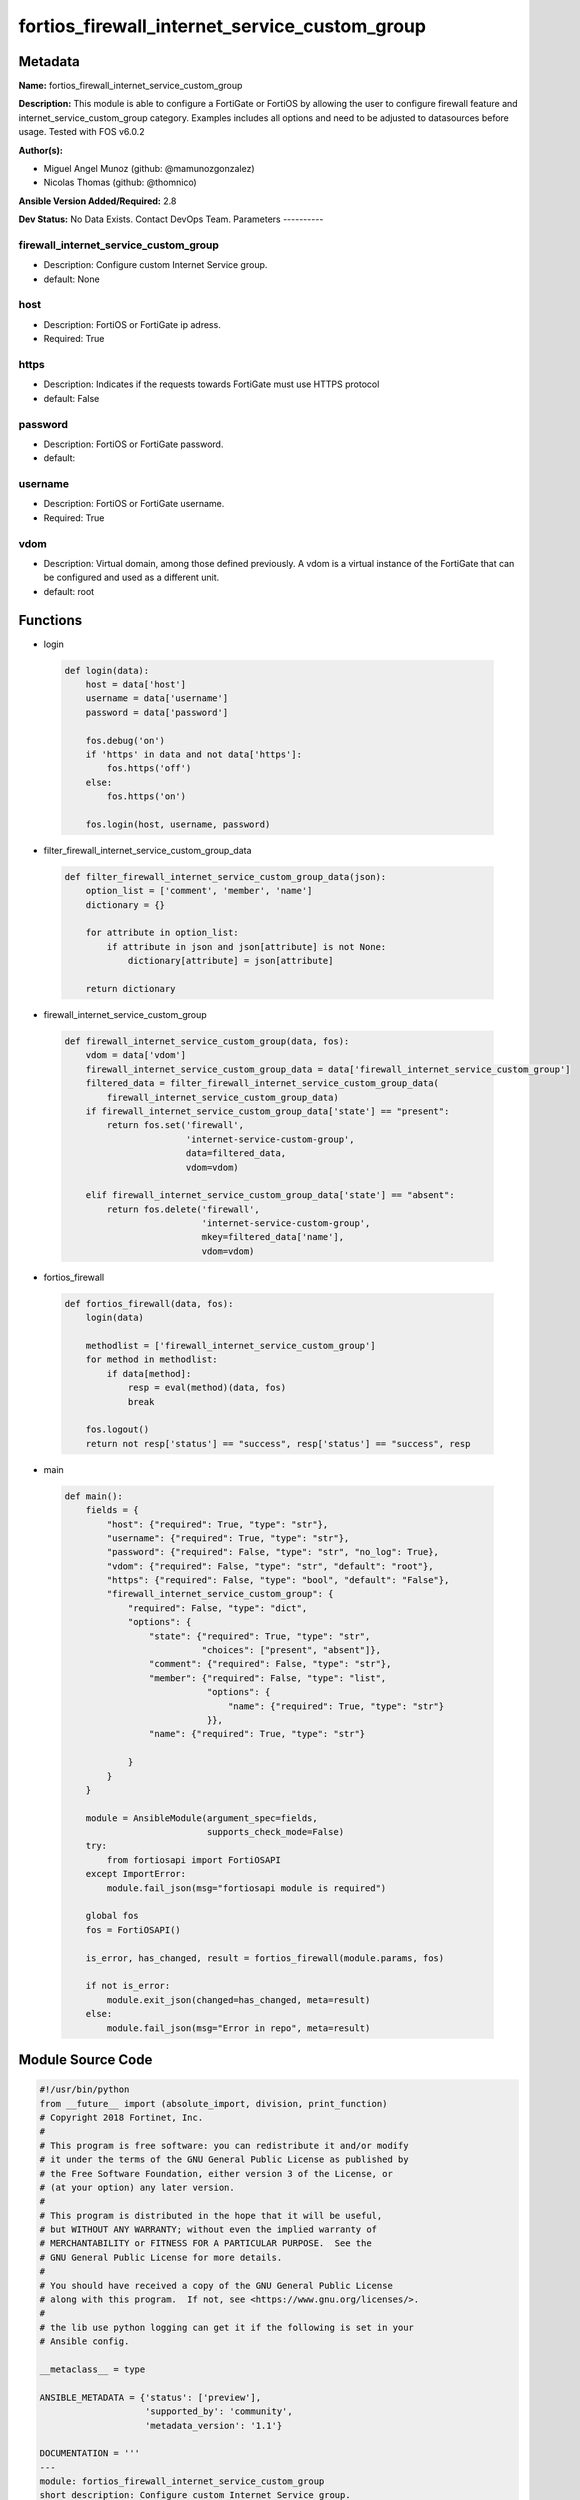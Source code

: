 ==============================================
fortios_firewall_internet_service_custom_group
==============================================


Metadata
--------




**Name:** fortios_firewall_internet_service_custom_group

**Description:** This module is able to configure a FortiGate or FortiOS by allowing the user to configure firewall feature and internet_service_custom_group category. Examples includes all options and need to be adjusted to datasources before usage. Tested with FOS v6.0.2


**Author(s):**

- Miguel Angel Munoz (github: @mamunozgonzalez)

- Nicolas Thomas (github: @thomnico)



**Ansible Version Added/Required:** 2.8

**Dev Status:** No Data Exists. Contact DevOps Team.
Parameters
----------

firewall_internet_service_custom_group
++++++++++++++++++++++++++++++++++++++

- Description: Configure custom Internet Service group.



- default: None

host
++++

- Description: FortiOS or FortiGate ip adress.



- Required: True

https
+++++

- Description: Indicates if the requests towards FortiGate must use HTTPS protocol



- default: False

password
++++++++

- Description: FortiOS or FortiGate password.



- default:

username
++++++++

- Description: FortiOS or FortiGate username.



- Required: True

vdom
++++

- Description: Virtual domain, among those defined previously. A vdom is a virtual instance of the FortiGate that can be configured and used as a different unit.



- default: root




Functions
---------




- login

 .. code-block:: python

    def login(data):
        host = data['host']
        username = data['username']
        password = data['password']

        fos.debug('on')
        if 'https' in data and not data['https']:
            fos.https('off')
        else:
            fos.https('on')

        fos.login(host, username, password)



- filter_firewall_internet_service_custom_group_data

 .. code-block:: python

    def filter_firewall_internet_service_custom_group_data(json):
        option_list = ['comment', 'member', 'name']
        dictionary = {}

        for attribute in option_list:
            if attribute in json and json[attribute] is not None:
                dictionary[attribute] = json[attribute]

        return dictionary



- firewall_internet_service_custom_group

 .. code-block:: python

    def firewall_internet_service_custom_group(data, fos):
        vdom = data['vdom']
        firewall_internet_service_custom_group_data = data['firewall_internet_service_custom_group']
        filtered_data = filter_firewall_internet_service_custom_group_data(
            firewall_internet_service_custom_group_data)
        if firewall_internet_service_custom_group_data['state'] == "present":
            return fos.set('firewall',
                           'internet-service-custom-group',
                           data=filtered_data,
                           vdom=vdom)

        elif firewall_internet_service_custom_group_data['state'] == "absent":
            return fos.delete('firewall',
                              'internet-service-custom-group',
                              mkey=filtered_data['name'],
                              vdom=vdom)



- fortios_firewall

 .. code-block:: python

    def fortios_firewall(data, fos):
        login(data)

        methodlist = ['firewall_internet_service_custom_group']
        for method in methodlist:
            if data[method]:
                resp = eval(method)(data, fos)
                break

        fos.logout()
        return not resp['status'] == "success", resp['status'] == "success", resp



- main

 .. code-block:: python

    def main():
        fields = {
            "host": {"required": True, "type": "str"},
            "username": {"required": True, "type": "str"},
            "password": {"required": False, "type": "str", "no_log": True},
            "vdom": {"required": False, "type": "str", "default": "root"},
            "https": {"required": False, "type": "bool", "default": "False"},
            "firewall_internet_service_custom_group": {
                "required": False, "type": "dict",
                "options": {
                    "state": {"required": True, "type": "str",
                              "choices": ["present", "absent"]},
                    "comment": {"required": False, "type": "str"},
                    "member": {"required": False, "type": "list",
                               "options": {
                                   "name": {"required": True, "type": "str"}
                               }},
                    "name": {"required": True, "type": "str"}

                }
            }
        }

        module = AnsibleModule(argument_spec=fields,
                               supports_check_mode=False)
        try:
            from fortiosapi import FortiOSAPI
        except ImportError:
            module.fail_json(msg="fortiosapi module is required")

        global fos
        fos = FortiOSAPI()

        is_error, has_changed, result = fortios_firewall(module.params, fos)

        if not is_error:
            module.exit_json(changed=has_changed, meta=result)
        else:
            module.fail_json(msg="Error in repo", meta=result)





Module Source Code
------------------

.. code-block:: python

    #!/usr/bin/python
    from __future__ import (absolute_import, division, print_function)
    # Copyright 2018 Fortinet, Inc.
    #
    # This program is free software: you can redistribute it and/or modify
    # it under the terms of the GNU General Public License as published by
    # the Free Software Foundation, either version 3 of the License, or
    # (at your option) any later version.
    #
    # This program is distributed in the hope that it will be useful,
    # but WITHOUT ANY WARRANTY; without even the implied warranty of
    # MERCHANTABILITY or FITNESS FOR A PARTICULAR PURPOSE.  See the
    # GNU General Public License for more details.
    #
    # You should have received a copy of the GNU General Public License
    # along with this program.  If not, see <https://www.gnu.org/licenses/>.
    #
    # the lib use python logging can get it if the following is set in your
    # Ansible config.

    __metaclass__ = type

    ANSIBLE_METADATA = {'status': ['preview'],
                        'supported_by': 'community',
                        'metadata_version': '1.1'}

    DOCUMENTATION = '''
    ---
    module: fortios_firewall_internet_service_custom_group
    short_description: Configure custom Internet Service group.
    description:
        - This module is able to configure a FortiGate or FortiOS by
          allowing the user to configure firewall feature and internet_service_custom_group category.
          Examples includes all options and need to be adjusted to datasources before usage.
          Tested with FOS v6.0.2
    version_added: "2.8"
    author:
        - Miguel Angel Munoz (@mamunozgonzalez)
        - Nicolas Thomas (@thomnico)
    notes:
        - Requires fortiosapi library developed by Fortinet
        - Run as a local_action in your playbook
    requirements:
        - fortiosapi>=0.9.8
    options:
        host:
           description:
                - FortiOS or FortiGate ip adress.
           required: true
        username:
            description:
                - FortiOS or FortiGate username.
            required: true
        password:
            description:
                - FortiOS or FortiGate password.
            default: ""
        vdom:
            description:
                - Virtual domain, among those defined previously. A vdom is a
                  virtual instance of the FortiGate that can be configured and
                  used as a different unit.
            default: root
        https:
            description:
                - Indicates if the requests towards FortiGate must use HTTPS
                  protocol
            type: bool
            default: false
        firewall_internet_service_custom_group:
            description:
                - Configure custom Internet Service group.
            default: null
            suboptions:
                state:
                    description:
                        - Indicates whether to create or remove the object
                    choices:
                        - present
                        - absent
                comment:
                    description:
                        - Comment.
                member:
                    description:
                        - Custom Internet Service group members.
                    suboptions:
                        name:
                            description:
                                - Group member name. Source firewall.internet-service-custom.name.
                            required: true
                name:
                    description:
                        - Custom Internet Service group name.
                    required: true
    '''

    EXAMPLES = '''
    - hosts: localhost
      vars:
       host: "192.168.122.40"
       username: "admin"
       password: ""
       vdom: "root"
      tasks:
      - name: Configure custom Internet Service group.
        fortios_firewall_internet_service_custom_group:
          host:  "{{ host }}"
          username: "{{ username }}"
          password: "{{ password }}"
          vdom:  "{{ vdom }}"
          firewall_internet_service_custom_group:
            state: "present"
            comment: "Comment."
            member:
             -
                name: "default_name_5 (source firewall.internet-service-custom.name)"
            name: "default_name_6"
    '''

    RETURN = '''
    build:
      description: Build number of the fortigate image
      returned: always
      type: string
      sample: '1547'
    http_method:
      description: Last method used to provision the content into FortiGate
      returned: always
      type: string
      sample: 'PUT'
    http_status:
      description: Last result given by FortiGate on last operation applied
      returned: always
      type: string
      sample: "200"
    mkey:
      description: Master key (id) used in the last call to FortiGate
      returned: success
      type: string
      sample: "key1"
    name:
      description: Name of the table used to fulfill the request
      returned: always
      type: string
      sample: "urlfilter"
    path:
      description: Path of the table used to fulfill the request
      returned: always
      type: string
      sample: "webfilter"
    revision:
      description: Internal revision number
      returned: always
      type: string
      sample: "17.0.2.10658"
    serial:
      description: Serial number of the unit
      returned: always
      type: string
      sample: "FGVMEVYYQT3AB5352"
    status:
      description: Indication of the operation's result
      returned: always
      type: string
      sample: "success"
    vdom:
      description: Virtual domain used
      returned: always
      type: string
      sample: "root"
    version:
      description: Version of the FortiGate
      returned: always
      type: string
      sample: "v5.6.3"

    '''

    from ansible.module_utils.basic import AnsibleModule

    fos = None


    def login(data):
        host = data['host']
        username = data['username']
        password = data['password']

        fos.debug('on')
        if 'https' in data and not data['https']:
            fos.https('off')
        else:
            fos.https('on')

        fos.login(host, username, password)


    def filter_firewall_internet_service_custom_group_data(json):
        option_list = ['comment', 'member', 'name']
        dictionary = {}

        for attribute in option_list:
            if attribute in json and json[attribute] is not None:
                dictionary[attribute] = json[attribute]

        return dictionary


    def firewall_internet_service_custom_group(data, fos):
        vdom = data['vdom']
        firewall_internet_service_custom_group_data = data['firewall_internet_service_custom_group']
        filtered_data = filter_firewall_internet_service_custom_group_data(
            firewall_internet_service_custom_group_data)
        if firewall_internet_service_custom_group_data['state'] == "present":
            return fos.set('firewall',
                           'internet-service-custom-group',
                           data=filtered_data,
                           vdom=vdom)

        elif firewall_internet_service_custom_group_data['state'] == "absent":
            return fos.delete('firewall',
                              'internet-service-custom-group',
                              mkey=filtered_data['name'],
                              vdom=vdom)


    def fortios_firewall(data, fos):
        login(data)

        methodlist = ['firewall_internet_service_custom_group']
        for method in methodlist:
            if data[method]:
                resp = eval(method)(data, fos)
                break

        fos.logout()
        return not resp['status'] == "success", resp['status'] == "success", resp


    def main():
        fields = {
            "host": {"required": True, "type": "str"},
            "username": {"required": True, "type": "str"},
            "password": {"required": False, "type": "str", "no_log": True},
            "vdom": {"required": False, "type": "str", "default": "root"},
            "https": {"required": False, "type": "bool", "default": "False"},
            "firewall_internet_service_custom_group": {
                "required": False, "type": "dict",
                "options": {
                    "state": {"required": True, "type": "str",
                              "choices": ["present", "absent"]},
                    "comment": {"required": False, "type": "str"},
                    "member": {"required": False, "type": "list",
                               "options": {
                                   "name": {"required": True, "type": "str"}
                               }},
                    "name": {"required": True, "type": "str"}

                }
            }
        }

        module = AnsibleModule(argument_spec=fields,
                               supports_check_mode=False)
        try:
            from fortiosapi import FortiOSAPI
        except ImportError:
            module.fail_json(msg="fortiosapi module is required")

        global fos
        fos = FortiOSAPI()

        is_error, has_changed, result = fortios_firewall(module.params, fos)

        if not is_error:
            module.exit_json(changed=has_changed, meta=result)
        else:
            module.fail_json(msg="Error in repo", meta=result)


    if __name__ == '__main__':
        main()


